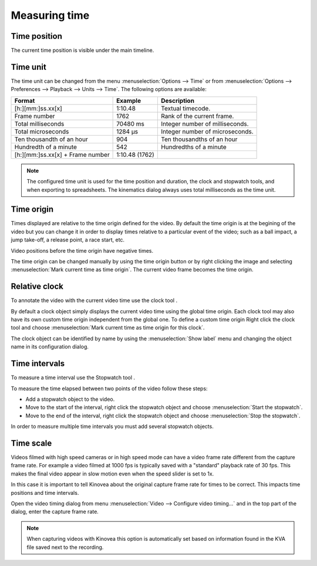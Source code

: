 Measuring time
==============

Time position
-------------
The current time position is visible under the main timeline.

.. image:: /images/measurement/timeposition.png


Time unit
---------
The time unit can be changed from the menu :menuselection:`Options --> Time` or from :menuselection:`Options --> Preferences --> Playback --> Units --> Time`.
The following options are available:

================================    ==============   =========================
Format                                Example         Description
================================    ==============   =========================
[h:][mm:]ss.xx[x]                   1:10.48           Textual timecode.
Frame number                        1762              Rank of the current frame.
Total milliseconds                  70480 ms          Integer number of milliseconds.
Total microseconds                  1284 µs           Integer number of microseconds.
Ten thousandth of an hour           904               Ten thousandths of an hour
Hundredth of a minute               542               Hundredths of a minute
[h:][mm:]ss.xx[x] + Frame number    1:10.48 (1762)    
================================    ==============   =========================

.. note:: The configured time unit is used for the time position and duration, the clock and stopwatch tools, and when exporting to spreadsheets. 
    The kinematics dialog always uses total milliseconds as the time unit.

Time origin
-----------
Times displayed are relative to the time origin defined for the video.
By default the time origin is at the begining of the video but you can change it 
in order to display times relative to a particular event of the video; such as a ball impact,
a jump take-off, a release point, a race start, etc.

Video positions before the time origin have negative times.

.. image:: /images/measurement/negativetime.png

The time origin can be changed manually by using the time origin button |Timeorigin| or by right clicking the image and selecting :menuselection:`Mark current time as time origin`.
The current video frame becomes the time origin.

.. |Timeorigin| image:: /images/measurement/icons/timeorigin.png

Relative clock
--------------
To annotate the video with the current video time use the clock tool |Clock|.

.. |Clock| image:: /images/measurement/icons/clock-frame.png

.. image:: /images/measurement/toolclock.png

By default a clock object simply displays the current video time using the global time origin. 
Each clock tool may also have its own custom time origin independent from the global one. 
To define a custom time origin Right click the clock tool and choose :menuselection:`Mark current time as time origin for this clock`.

.. image:: /images/measurement/relativeclock.png

The clock object can be identified by name by using the :menuselection:`Show label` menu and changing the object name in its configuration dialog.

Time intervals
--------------
To measure a time interval use the Stopwatch tool |Stopwatch|.

.. |Stopwatch| image:: /images/measurement/icons/stopwatch.png

.. image:: /images/measurement/toolstopwatch.png

To measure the time elapsed between two points of the video follow these steps:

* Add a stopwatch object to the video.
* Move to the start of the interval, right click the stopwatch object and choose :menuselection:`Start the stopwatch`.
* Move to the end of the interval, right click the stopwatch object and choose :menuselection:`Stop the stopwatch`.

.. image:: /images/measurement/stopwatch.png

In order to measure multiple time intervals you must add several stopwatch objects.

Time scale
----------
Videos filmed with high speed cameras or in high speed mode can have a video frame rate different from the capture frame rate.
For example a video filmed at 1000 fps is typically saved with a "standard" playback rate of 30 fps.
This makes the final video appear in slow motion even when the speed slider is set to 1x.

In this case it is important to tell Kinovea about the original capture frame rate for times to be correct. 
This impacts time positions and time intervals.

Open the video timing dialog from menu :menuselection:`Video --> Configure video timing…` 
and in the top part of the dialog, enter the capture frame rate.

.. image:: /images/measurement/timescale.png

.. note:: When capturing videos with Kinovea this option is automatically set based on information found in the KVA file saved next to the recording.
